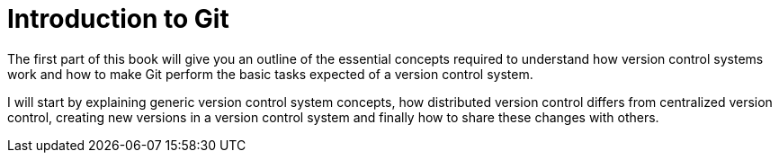 # Introduction to Git
ifdef::env-github[:outfilesuffix: .adoc]

The first part of this book will give you an outline of the essential concepts required to understand how version control systems work and how to make Git perform the basic tasks expected of a version control system.

I will start by explaining generic version control system concepts, how distributed version control differs from centralized version control, creating new versions in a version control system and finally how to share these changes with others.
